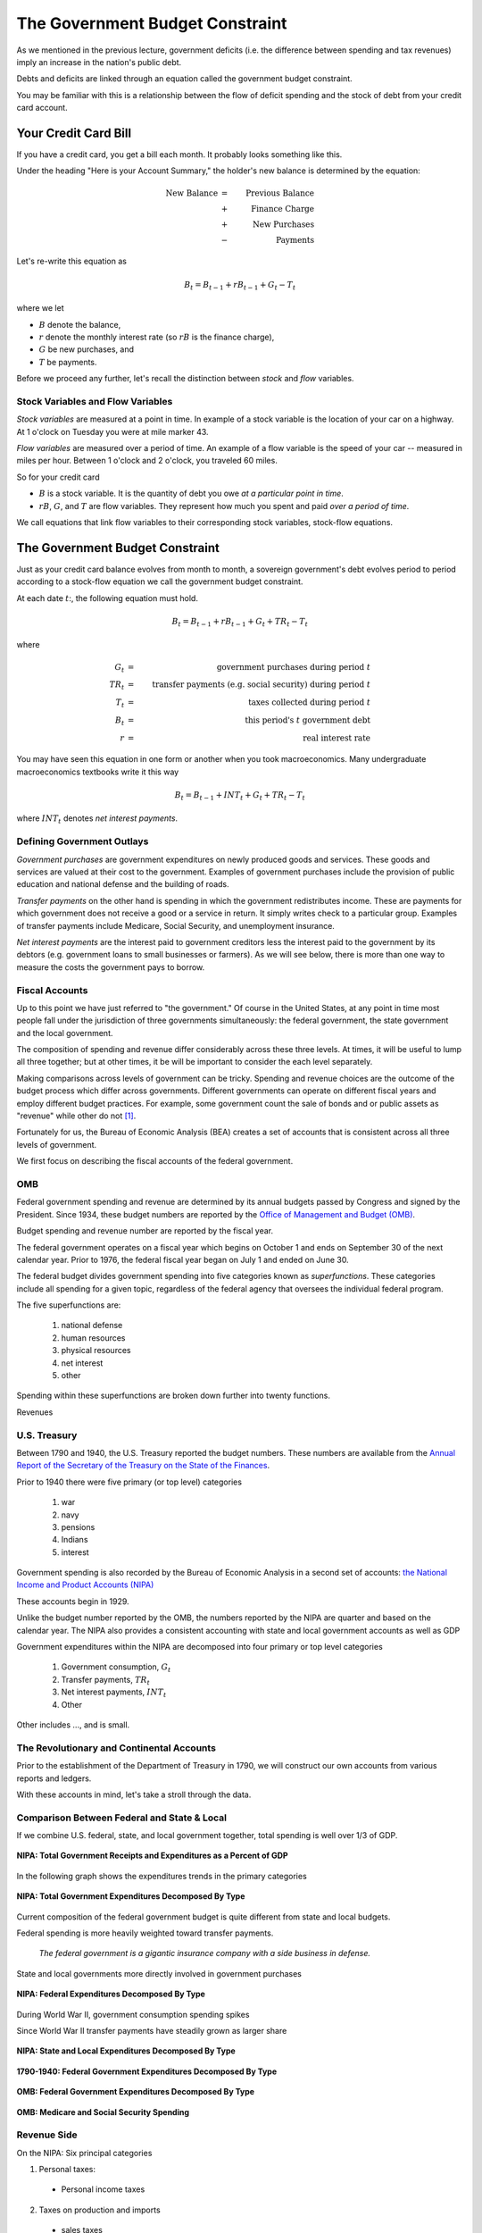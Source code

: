 .. _government_budget_constraint:

*********************************
The Government Budget Constraint
*********************************

As we mentioned in the previous lecture, government deficits (i.e. the difference between spending and tax revenues) imply an increase in the nation's public debt.

Debts and deficits are linked through an equation called the government budget constraint.

You may be familiar with this is a relationship between the flow of deficit spending and the stock of debt from your credit card account.

Your Credit Card Bill
======================

If you have a credit card, you get a bill each month.  It probably looks something like this.

.. image:: _static/images/creditbill.jpg
    :scale: 80%
    :align: center

Under the heading "Here is your Account Summary," the holder's new balance is determined by the equation:

.. math::
        \mbox{New Balance}  &=&  \mbox{Previous Balance} \\
        & + & \mbox{ Finance Charge} \\
        & + & \mbox{ New Purchases} \\
        & - & \mbox{ Payments}

Let's re-write this equation as

.. math::
        B_t  =  B_{t-1} + r B_{t-1} + G_t - T_t

where we let 

* :math:`B` denote the balance, 

* :math:`r` denote the monthly interest rate (so :math:`rB` is the finance charge), 

* :math:`G` be new purchases, and 

* :math:`T` be payments.

Before we proceed any further, let's recall the distinction between *stock* and *flow* variables.

Stock Variables and Flow Variables
----------------------------------

*Stock variables* are measured at a point in time.  In example of a stock variable is the location of your car on a highway.  At 1 o'clock on Tuesday you were at mile marker 43.

*Flow variables* are measured over a period of time.  An example of a flow variable is the speed of your car -- measured in miles per hour.  Between 1 o'clock and 2 o'clock, you traveled 60 miles.

So for your credit card

* :math:`B` is a stock variable.  It is the quantity of debt you owe *at a particular point in time*.  

* :math:`r B`,  :math:`G`, and :math:`T` are flow variables.  They represent how much you spent and paid *over a period of time*.

We call equations that link flow variables to their corresponding stock variables, stock-flow equations.  

The Government Budget Constraint
================================

Just as your credit card balance evolves from month to month, a sovereign government's debt 
evolves period to period according to a stock-flow equation we call
the government budget constraint.

At each date :math:`t`:, the following equation must hold.
 
.. math::
        B_{t} =  B_{t-1} + r B_{t-1} + G_t + TR_t - T_t

where

.. math::
   G_t  &=& \mbox{government purchases during period } t \\
   TR_t &=& \mbox{transfer payments (e.g. social security) during period } t \\
   T_t &=& \mbox{taxes collected during period } t \\
   B_{t}  &=& \mbox{this period's } t \mbox{ government debt} \\
   r  &=& \mbox{real interest rate}

You may have seen this equation in one form or another when you took macroeconomics.
Many undergraduate macroeconomics textbooks write it this way

.. math::
     B_{t} =  B_{t-1} + INT_t + G_t + TR_t - T_t

where :math:`INT_t` denotes *net interest payments*.

Defining Government Outlays
----------------------------

*Government purchases* are government expenditures on newly produced goods and services.  
These goods and services are valued at their cost to the government.  Examples of government purchases 
include the provision of public education and national defense and the building of roads.

*Transfer payments* on the other hand is spending in which the government redistributes income.  
These are payments for which government does not receive a good or a service in return.  
It simply writes check to a particular group.
Examples of transfer payments include Medicare, Social Security, and unemployment insurance.  

*Net interest payments* are the interest paid to government creditors less the interest paid to the government by
its debtors (e.g. government loans to small businesses or farmers).  As we will see below, there is more than one
way to measure the costs the government pays to borrow.

Fiscal Accounts
---------------

Up to this point we have just referred to "the government."  Of course in the United States, 
at any point in time most people fall under the jurisdiction of three governments simultaneously: 
the federal government, the state government and the local government.

The composition of spending and revenue differ considerably across these three levels.  
At times, it will be useful to lump all three together; but at other times, it be will be 
important to consider the each level separately.

Making comparisons across levels of government can be tricky. Spending and revenue choices 
are the outcome of the budget process which differ across governments. Different governments can operate 
on different fiscal years and employ different budget practices.  For example, some government 
count the sale of bonds and or public assets as "revenue" while other do not [#]_.

Fortunately for us, the Bureau of Economic Analysis (BEA) creates a set of accounts that is consistent 
across all three levels of government.  

We first focus on describing the fiscal accounts of the federal government. 

OMB
---

Federal government spending and revenue are determined by its annual budgets 
passed by Congress and signed by the President.  Since 1934, these budget numbers 
are reported by the `Office of Management and Budget (OMB)`_.

.. _Office of Management and Budget (OMB): http://www.whitehouse.gov/omb/budget  

Budget spending and revenue number are reported by the fiscal year.  

The federal government operates on a fiscal year which begins on October 1 and ends on 
September 30 of the next calendar year. 
Prior to 1976, the federal fiscal year began on July 1 and ended on June 30.  

The federal budget divides government spending into five categories known as *superfunctions*.  These
categories include all spending for a given topic, regardless of the federal agency that oversees the 
individual federal program. 

The five superfunctions are:
      
          1. national defense
          2. human resources
          3. physical resources 
          4. net interest
          5. other

Spending within these superfunctions are broken down further into twenty functions.

Revenues

U.S. Treasury
-------------

Between 1790 and 1940, the U.S. Treasury reported the budget numbers.  These numbers are available
from the `Annual Report of the Secretary of the Treasury on the State of the Finances`_.

.. _Annual Report of the Secretary of the Treasury on the State of the Finances: http://fraser.stlouisfed.org/publication/?pid=194

Prior to 1940 there were five primary (or top level) categories 
      
          1. war 
          2. navy 
          3. pensions
          4. Indians 
          5. interest

Government spending is also recorded by the Bureau of Economic Analysis in 
a second set of accounts: `the National Income and Product Accounts (NIPA)`_

.. _the National Income and Product Accounts (NIPA): http://www.bea.gov/iTable/index_nipa.cfm

These accounts begin in 1929.

Unlike the budget number reported by the OMB, the numbers reported by the NIPA are quarter and based on the 
calendar year. The NIPA also provides a consistent accounting with state and local government accounts as 
well as GDP
  
Government expenditures within the NIPA are decomposed into four primary or top level categories

     1. Government consumption, :math:`G_t`

     2. Transfer payments, :math:`TR_t`

     3. Net interest payments, :math:`INT_t`
     
     4. Other
     
Other includes ..., and is small.      

The Revolutionary and Continental Accounts
-------------------------------------------

Prior to the establishment of the Department of Treasury in 1790, we will construct our own accounts 
from various reports and ledgers.

With these accounts in mind, let's take a stroll through the data.

Comparison Between Federal and State \& Local
---------------------------------------------

If we combine U.S. federal, state, and local government together, total spending 
is well over 1/3 of GDP.

.. figure:: _static/figures/all_gov_rec_exp.png
    :scale: 60%
    :align: center

    **NIPA: Total Government Receipts and Expenditures as a Percent of GDP**

In the following graph shows the expenditures trends in the primary categories
    
.. figure:: _static/figures/all_gov_exp_decomp.png
    :scale: 60%
    :align: center
    
    **NIPA: Total Government Expenditures Decomposed By Type**

Current composition of the federal government budget is quite different from state and local budgets.

Federal spending is more heavily weighted toward transfer payments. 

     *The federal government is a gigantic insurance company 
     with a side business in defense.*

State and local governments more directly involved in government purchases

.. figure:: _static/figures/fed_gov_exp_decomp.png
    :scale: 60%
    :align: center

    **NIPA: Federal Expenditures Decomposed By Type**

During World War II, government consumption spending spikes

Since World War II transfer payments have steadily grown as larger share 

.. figure:: _static/figures/sl_gov_exp_decomp.png
    :scale: 60%
    :align: center

    **NIPA: State and Local Expenditures Decomposed By Type**

.. figure:: _static/figures/fed_expend_decomp_1776_1940.png
    :scale: 60%
    :align: center

    **1790-1940: Federal Government Expenditures Decomposed By Type**

.. figure:: _static/figures/federal_expend_decomp_1940_2011.png
    :scale: 60%
    :align: center

    **OMB: Federal Government Expenditures Decomposed By Type**

.. figure:: _static/figures/Med_SS_per_GDP.png
    :scale: 60%
    :align: center
    
    **OMB: Medicare and Social Security Spending**

Revenue Side
------------

On the 
NIPA: Six principal categories

#. Personal taxes:

  * Personal income taxes

2. Taxes on production and imports

  * sales taxes

  * property taxes
   
  * customs
 
3. Taxes on corporate income

4. Contributions for Social Insurance

  * Social Security

5. Transfers

6. Other

  * income on assets and government enterprises

.. figure:: _static/figures/fed_gov_rec_decomp.png
    :scale: 60%
    :align: center
     
    **NIPA: Federal Revenues Decomposed By Type**

.. figure:: _static/figures/sl_gov_rec_decomp.png
    :scale: 60%
    :align: center

    **NIPA: State and Local Revenues Decomposed By Type**

Revenue: Federal vs. State/Local
--------------------------------

The federal government receives a much large share of its revenues from income taxes
and contributions for social insurance (e.g. Social Security and Medicare).

Revenue to fund state and local governments tend to derive large from 
property and sales taxes and transfers from the federal government.

When we look over the entire history of the U.S., prior to the Civil War, the 
federal government primary source of revenue was customs duties.  After the Civil War, 
internal revenues (e.g. the income tax) become the primary source of revenue.

.. figure:: _static/figures/fed_receipts_decomp_1776_1940.png
    :scale: 60%
    :align: center
    
    **1790-1940: Federal Revenues Decomposed by Type**


Deficits and Surpluses
----------------------

The budget deficit that gets reported in the newspaper is

.. math::
  G_t + TR_t + INT_t - T_t

When this number is positive there is a budget deficit.

When this number is negative there is a budget surplus.

The change in the debt is equal to the deficit

.. math::
  B_{t} - B_{t-1}  =  INT_t + G_t + TR_t - T_t

The *net-of-interest deficit* or *primary deficit* is 

.. math::
  G_t + TR_t - T_t

The total or gross deficit tells the amount the government must borrow to
cover all of its expenditures.

The primary deficit ignores interest payments.

Recall the two graphs we saw in the previous lecture.

.. figure:: _static/figures/fed_expend_rev_gdp_1775_2011.png
    :scale: 60%
    :align: center

    **Federal Government Receipts and Expenditures as a Percentage of GDP**

.. figure:: _static/figures/federal_gross_deficit_1770_2011.png
    :scale: 60%
    :align: center

    **Federal Government Deficit as a Percentage of GDP**

The Printing Press
-------------------

Since the signing of the U.S. Constitution, 
the federal government can raise revenue by issuing money.  As we will see in a few lectures,
this power has been hotly contested.

   The U.S. Constitution explicitly states that state and local governments can not issue their own money.

Therefore the federal government's budget constraint becomes

.. math::
  B_{t}  =  B_{t-1} + r B_{t-1} + G_t + TR_t - T_t  - \frac{M_t - M_{t-1}}{P_t}

where

.. math::
    M_{t}-M_{t-1} &=& \mbox{New money printed this period.} \\
    P_t           &=& \mbox{Price level this period ($t$)} \\
    & & \mbox{i.e. the relative price of money in terms of goods}

This additional term is called *seignorage* or the inflation tax.

Let's re-write the budget constraint as

.. math::
    B_{t}  -  B_{t-1} + \frac{M_t - M_{t-1}}{P_t}  =  r B_{t-1} + G_t + TR_t - T_t

It is common parlance to state that:

      Decisions about :math:`G_t`, :math:`TR_t` and :math:`T_t` are called *fiscal policy*

      Decision about :math:`B_t` and :math:`M_t` are called *monetary policy*.
      
It is clear from the government budget constraint that these two policies are inherently intertwined.      

Debt-to-GDP Ratio
=================

Suppose the credit card balance is $20,000.  Is this a big balance?

* Well it depends

  * If your annual income is $15,000, then yes.

  * If your annual income is $1,500,000, then no.

* It also depends on how fast your income is growing.

So we might be interested in the ratio of debt-to-income.  Let's call income :math:`Y`, and the ratio of
debt-to-income :math:`\frac{B}{Y}`.

.. figure:: _static/figures/long_total_fed_debt_to_gdp.png
    :scale: 60%
    :align: center

    **Federal Debt to GDP Ratio**

A Digression on the U.S. Debt
-----------------------------

Each month, the Bureau of the Public Debt within the U.S. Treasury 
publishes the `U.S. Treasury Monthly Statement of the Public Debt
<http://www.savingsbonds.gov/govt/reports/pd/mspd/mspd.htm>`_.

In this statement, the total outstanding
debt is partitioned two different ways: 

    1. marketable and non-marketable; and

    2. held by the public and held within the government.  
    
After being issued by the Treasury, ownership of marketable securities
can be transferred through purchases and sales in the secondary
market.  Marketable securities are largely made up of Treasury bills,
notes, bonds, and Treasury Inflation-Protected Securities (TIPS).  

In contrast, non-marketable securities are registered to the owner and
cannot be sold in the secondary market, though typically they can be
redeemed on demand. 

Yields on nonmarketable securities are set
administratively, usually by a formula based on the returns for
marketable debt.  

The nonmarketable debt held by the public is largely
held by small investors in the form of savings bonds (U.S. Savings
Securities) or by state and local governments who by law must hold the
proceeds from their own debt issues in Treasury debt until they use
the funds.  

The largest share of the nonmarketable debt,
is held  in the "Government Account Series", a collection of bonds
mostly held by the Social Security trust fund.

While  marketable securities today represent the lion's share of the
debt held by the public, this has not always been the case.  I

In the figure below, we plot the debt-GDP ratio for three
different measures of the debt: 

     1.  the marketable debt held by the public; 
     
     2. the sum of the marketable and the nonmarketable debt held
     by the public; and 
     
     3. the total outstanding debt.  
     
Over the entire period, marketable debt has averaged about 80 percent of the total
debt held by the public (i.e the ratio of the solid-blue line to the
dashed-red line).  

Early in the sample, this ratio was about
two-thirds, and it has steadily increased over time. 

Nonmarketable
savings bonds and Victory loans played a much larger role in Treasury
borrowing during World War II and the Korean War than they do today.

Our focus on the government budget constraint compels us to concentrate
on the debt held by the public.  

The Evolution of the Debt to GDP Ratio
---------------------------------------

Ignore seignorage for now, set :math:`TR = 0`.

.. math::
   B_{t}  &=&  B_{t-1} + r B_{t-1} + G_t - T_t \\
   &=&  (1+r) B_{t-1} + G_t - T_t

Divide both sides of the equation by current income :math:`Y_t`

.. math::
    \frac{B_{t}}{Y_t}  &=&  (1+r) \frac{B_{t-1}}{Y_t} + \frac{G_t - T_t}{Y_t} \\
    &=&  (1+r) \frac{B_{t-1}}{Y_t}\frac{Y_{t-1}}{Y_{t-1}} + \frac{G_t - T_t}{Y_t} \\
    &=&  (1+r) \frac{B_{t-1}}{Y_{t-1}}\frac{Y_{t-1}}{Y_{t}} + \frac{G_t - T_t}{Y_t}

Let :math:`g` denote the percentage change in :math:`Y`

.. math::
   g = \frac{Y_t}{Y_{t-1}} - 1

so

.. math::
   \frac{Y_{t-1}}{Y_t} = \frac{1}{1+g}

So we can write

.. math::
    \frac{B_{t}}{Y_t} &=&  \frac{(1+r)}{(1+g)} \frac{B_{t-1}}{Y_{t-1}} + \frac{G_t - T_t}{Y_t} \\
    &\approx&  (1+r-g) \frac{B_{t-1}}{Y_{t-1}} + \frac{G_t - T_t}{Y_t} \\

To keep the math simple, assume :math:`G` and :math:`T` grow at rate :math:`g`.

Most countries have positive debt-to-GDP ratios.  In the short-term, it is often no big deal if this ratio rises.

But can debt-to-GDP ratios rise forever?

  * debt crisis
  
  * currency crisis

  * hyperinflation

In other words, which paths of :math:`B/Y` are stable? which are explosive?

.. math::
   \frac{B_{t}}{Y_t} =  (1+r-g) \frac{B_{t-1}}{Y_{t-1}} + \frac{G - T}{Y_t}

It is relatively simple to study this relationship in EXCEL.

Consider the following case.  Set

  * :math:`g`, the growth rate of :math:`Y`, to 3 percent
  * :math:`r`, the interest rate, to 2 percent
  * :math:`\frac{G - T}{Y}`, the ratio of the primary deficit to GDP, to 5 percent, and 
  * the initial value of the debt to GDP ratio :math:`\frac{B_0}{Y_0}` to 10 percent.

We can then simulate the path of the debt-to-GDP.

.. figure:: _static/images/excel_screenshot_BY_lom1.jpg
    :scale: 90%
    :align: center

We see that the debt-to-GDP ratio is growing each period.  Does this mean it will grow forever?

Consider two cases

1. :math:`g>r` (i.e. the growth rate of GDP exceeds the interest rate)

2. :math:`g \le r` (i.e. the growth rate of GDP is less than the interest rate)
 
 
If :math:`g > r`, the debt-to-GDP ratio will not blow up.

So a government can sustain persistent deficits as long as growth
in output is greater than the real interest rate.

In the U.S. :math:`r = 0.016`  and :math:`g = 0.033`.

Don't necessarily need a balanced budget.

Seignorage
---------------

But first, a few basics about money ...

The Quantity Theory of Money
----------------------------

The *quantity theory of money* describes a simple 
relationship between the money supply, the price level, and output.

It is based on the simple idea that money is just a means of carrying out transactions and
has no effect of the productive capacity of a country.

Think of nominal GDP as the volume of transactions executed in a country, 

If we define velocity, :math:`V`, as the number of transactions each dollar can execute, then

.. math::
   Money \times Velocity &=& Price Level \times Real Output \\
   M     \times  V       &=& P           \times   Y    

where we define

.. math::
   V \equiv \frac{\mbox{Nominal GDP}}{\mbox{nominal money stock}} = \frac{PY}{M}. 

Thus for any values of :math:`M`, :math:`P`, and :math:`Y`, we can compute a value of :math:`V` such that the 
quantity theory holds. The give this theory any bite, we assume that velocity is roughly constant.

If we make this assumption of constant velocity, then this theory implies that
real money demand is proportional to real income.  So
:math:`\frac{M^d}{P} = kY` .

It is often useful to express the quantity theory in terms of growth rates.  IF we take natural logs of both sides of the 
equation, we get

.. math::
   \ln M_t   +  \ln V_t       =  \ln P_t +   \ln Y_t
       
If we step back one period, we get 

.. math::
   \ln M_{t-1}   +  \ln V_{t-1}       =  \ln P_{t-1} +   \ln Y_{t-1}
   
Subtracting this second equation from the first yields,

.. math::
   (\ln M_{t}-\ln M_{t-1})   +  (\ln V_t - \ln V_{t-1})       =  (\ln P_t - \ln P_{t-1}) +   (\ln Y_t - \ln Y_{t-1})
   
or
   
.. math::
    \frac{\Delta M}{M} + \frac{\Delta V}{V} = \frac{\Delta P}{P} + \frac{\Delta Y}{Y}   

Again if we assume velocity is constant over time, then

.. math::
    \frac{\Delta M}{M}  = \frac{\Delta P}{P} + \frac{\Delta Y}{Y}   

For more on the quantity theory of money, see chapter 12 of `The Global Economy`_.

.. _The Global Economy: http://pages.stern.nyu.edu/~dbackus/2303/Global_Economy_web.pdf

Money and Inflation
====================

Inflation is the growth rate of the price level, which typically we measure by a price index such 
as the consumer price index (CPI) or the GDP deflator.  

If we denote inflation by :math:`\pi`, we can write :math:`\pi = \frac{\Delta P}{P}`

There is a famous quote from `Milton Friedman`_, the winner of the 1976 Nobel Prize in economics:

  *Inflation is always and everywhere a monetary phenomenon.*

.. _Milton Friedman: http://en.wikipedia.org/wiki/Milton_Friedman

This claim follows from the quantity theory. In a world without frictions, 
output is determined by a country's capital, labor and land.  Thus changes in the money 
supply have not effect on the growth rate of the output.

If we assume velocity is fixed, the quantity theory of money implies that
changes in the money supply translate one-for-one into changes in the price level.  So
:math:`\pi = \frac{P_{t+1} - P_{t}}{P_t} = \frac{\Delta P}{P} =
\frac{\Delta M}{M}`

Money had no effect on anything anybody cared about.  In other
words money is *neutral.*

The classic dichotomy: money only changes the price level.


Deficits and Inflation
-----------------------

* Recall the government budget constraint

.. math::
      B_{t}  =  B_{t-1} + r B_{t-1} + G_t + TR_t - T_t  - \frac{M_t - M_{t-1}}{P_t}

* Set transfers and government borrowing to zero, so we get
  
.. math::
      G_t  - T_{t} = {{M_{t} - M_{t-1}}\over{P_t}}

* So this is an all-currency economy.

* The revenue that a government raises by printing money is called *seignorage*.  This is the inflation tax.

Typically in the United States seignorage is only a trivial share of government revenue.  
But as we will see, during the Revolutionary War, seignorage comprised

* A great quote by John Maynard Keynes in his 1919 book `The Economic Consequences of the Peace`_, page 235

        Lenin is said to have declared that the best way to destroy the
        capitalist system was to debauch its currency.  By a continuing
        process of inflation, governments can confiscate, secretly and
        unobserved, an important wealth of their citizens. By this method 
        they not only confiscate, but they confiscate arbitrarily; and, 
        while the process impoverishes many, it actually enriches some.
        
.. _The Economic Consequences of the Peace: http://books.google.com/books?id=AX1EAAAAIAAJ&dq=John+Maynard+Keynes,+The+Economic+Consequences+of+the+Peace&source=gbs_navlinks_s

Real seignorage and inflation
------------------------------

Consider our all-currency economy with no government debt.

If the velocity of money is fixed and output is fixed, so real money demand is constant. Then 

.. math::
   \pi = \frac{\Delta P}{P} = \frac{\Delta M}{M}

Real seignorage revenue, :math:`R`, is

.. math::
    \frac{M_{t} - M_{t-1}}{P_t}  = \frac{\Delta M}{P}.

Since :math:`\pi = \frac{\Delta M}{M}`, real seignorage revenue is
:math:`R = \pi \frac{M}{P}`.

So seignorage is a tax at the rate of inflation on real money balances.
That's why it is called the inflation tax.

The government collect revenue from the inflation tax when it
buys goods with newly printed money.

So Friedman's really should have said,
  *Inflation is always and everywhere a fiscal phenomenon.*

Since seignorage is a distortionary tax, as the government
increases this tax, people will hold lower real balances.

Whether seignorage rises or falls depends on whether inflation
rises more or less than the decline in money holdings.

Government Debt is a Weighted Accumulation of Past Deficits
------------------------------------------------------------

To keep the analysis simple, ignore transfers and money creation for now.

A time :math:`t` the G.B.C. is:

.. math::
    B_{t}  =  (1+r)B_{t-1} + G_t  - T_t

A time :math:`t-1` the G.B.C. is:

.. math::
    B_{t-1}  =  (1+r)B_{t-2} + G_{t-1}  - T_{t-1}

A time :math:`t-2` the G.B.C. is:

.. math::
    B_{t-2} =  (1+r)B_{t-3} + G_{t-2}  - T_{t-2}

Substitute for :math:`B_{t-1}`

.. math::
    B_{t}  &=&  (1+r) \left((1+r)B_{t-2} + G_{t-1}  - T_{t-1} \right)  + G_t  - T_t \\
           &=&  (1+r)^2 B_{t-2} +(1+r)\left( G_{t-1}  - T_{t-1} \right)  + G_t  - T_t

Substitute for :math:`B_{t-2}`

.. math::
   B_{t}  &=&  (1+r)^3 B_{t-3} + (1+r)^2\left( G_{t-2}  - T_{t-2} \right) + (1+r)\left( G_{t-1} - T_{t-1} \right)  + G_t  - T_t

Keep going to the beginning of time (i.e. :math:`t=0`)

.. math::
     B_{t} =  (1+r)^t B_{0} + \sum_{j=0}^{t} (1+r)^j \left( G_{t-j}  - T_{t-j} \right)

The left hand side of this equation is the current stock of debt.  The right hand side of this equation 


Government Debt is a Weighted Sum of Future Surpluses
------------------------------------------------------

A time :math:`t` the G.B.C. is:

.. math::
    B_{t}  =  (1+r)B_{t-1} + G_t  - T_t

A time :math:`t+1`

.. math::
    B_{t+1}  =  (1+r)B_{t} + G_{t+1}  - T_{t+1}

or

.. math::
    B_{t}  =  \frac{1}{1+r} \left( B_{t+1} + T_{t+1}  - G_{t+1} \right)

Thus we can write :math:`B_{t+1}` as

.. math::
    B_{t+1}  =  \frac{1}{1+r} \left( B_{t+2} + T_{t+2}  - G_{t+2} \right)

Substitute

.. math::
    B_{t}  =  \frac{1}{1+r} \left( \frac{1}{1+r}\left( B_{t+2} + T_{t+2}  - G_{t+2} \right)+ T_{t+1}  - G_{t+1} \right)

Do this 100 times

.. math::
   B_{t}  =  \left(\frac{1}{1+r}\right)^{100} B_{t+100}  + \sum_{j=1}^{100} \left(\frac{1}{1+r}\right)^{j}(T_{t+j} -G_{t+j})

Do this an infinite number of times

.. math::
   B_{t}  =   \sum_{j=1}^{\infty} \left(\frac{1}{1+r}\right)^{j}(T_{t+j} -G_{t+j})


Debt is both a backward-looking and a forward-looking variable
---------------------------------------------------------------

Sum of past spending

Sum of future surpluses

   *just like your credit card balance ...*

.. [#] For a discussion of different state budgets and their varying accounting rules, see Ratvich, Richard and Paul Volker (2014) 
       "Report of the State Budget Crisis Task Force" available from
       `www.statebudgetcrisis.org`_.

.. _www.statebudgetcrisis.org : http://www.statebudgetcrisis.org/wpcms/

